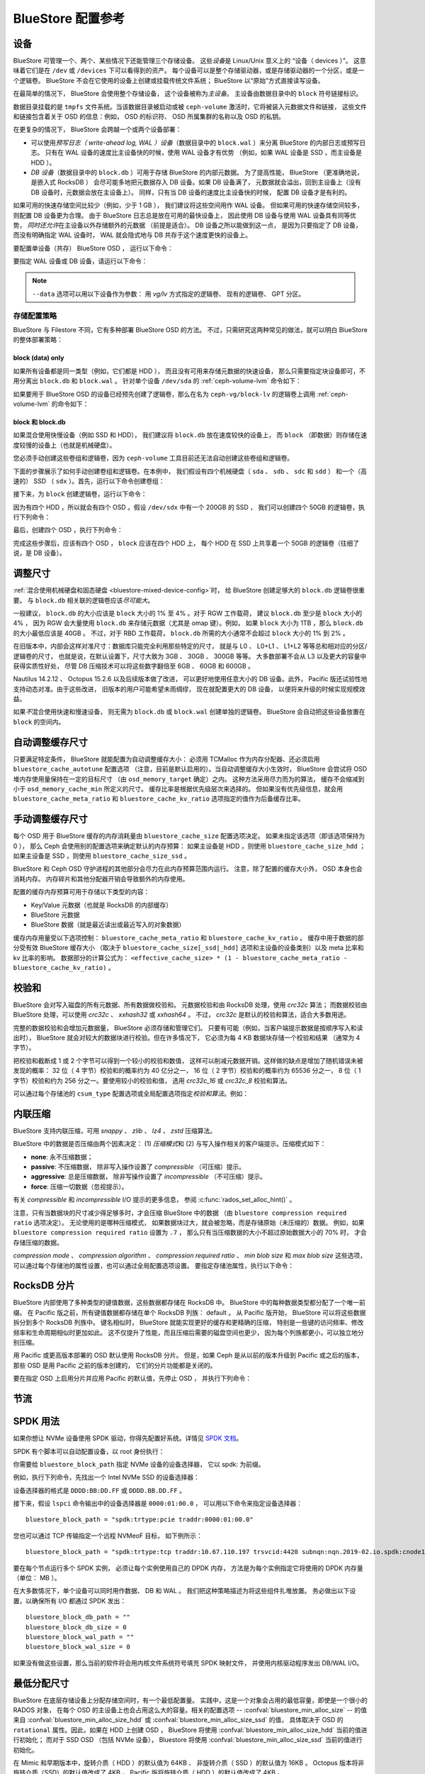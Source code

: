 ====================
 BlueStore 配置参考
====================
.. BlueStore Configuration Reference 

设备
====
.. Devices

BlueStore 可管理一个、两个、某些情况下还能管理三个存储设备。
这些\ *设备*\ 是 Linux/Unix 意义上的 “设备（ devices ）”。
这意味着它们是在 ``/dev`` 或 ``/devices`` 下可以看得到的资产。
每个设备可以是整个存储驱动器，或是存储驱动器的一个分区，或是一个逻辑卷。
BlueStore 不会在它使用的设备上创建或挂载传统文件系统；
BlueStore 以“原始”方式直接读写设备。

在最简单的情况下， BlueStore 会使用整个存储设备，
这个设备被称为\ *主设备*\ 。
主设备由数据目录中的 ``block`` 符号链接标识。

数据目录挂载的是 ``tmpfs`` 文件系统。当该数据目录被启动或\
被 ``ceph-volume`` 激活时，它将被装入元数据文件和链接，
这些文件和链接包含着关于 OSD 的信息：例如， OSD 的标识符、
OSD 所属集群的名称以及 OSD 的私钥。

在更复杂的情况下， BlueStore
会跨越一个或两个设备部署：

* 可以使用\ *预写日志（ write-ahead log, WAL ）设备*\
  （数据目录中的 ``block.wal`` ）来分离 BlueStore 的内部日志或预写日志。
  只有在 WAL 设备的速度比主设备快的时候，使用 WAL 设备才有优势
  （例如，如果 WAL 设备是 SSD ，而主设备是 HDD ）。
* *DB 设备*\ （数据目录中的 ``block.db`` ）可用于存储 BlueStore 的内部元数据。
  为了提高性能， BlueStore （更准确地说，是嵌入式 RocksDB ）
  会尽可能多地把元数据存入 DB 设备。如果 DB 设备满了，
  元数据就会溢出，回到主设备上（没有 DB 设备时，元数据会放在主设备上）。
  同样，只有当 DB 设备的速度比主设备快的时候，
  配置 DB 设备才是有利的。

如果可用的快速存储空间比较少（例如，少于 1 GB ），
我们建议将这些空间用作 WAL 设备。
但如果可用的快速存储空间较多，则配置 DB 设备更为合理。
由于 BlueStore 日志总是放在可用的最快设备上，
因此使用 DB 设备与使用 WAL 设备具有同等优势，
*同时还允许*\ 在主设备以外存储额外的元数据
（前提是适合）。 DB 设备之所以能做到这一点，
是因为只要指定了 DB 设备，而没有明确指定 WAL 设备时，
WAL 就会隐式地与 DB 共存于这个速度更快的设备上。

要配置单设备（共存） BlueStore OSD ，
运行以下命令：

.. prompt:: bash $

   ceph-volume lvm prepare --bluestore --data <device>

要指定 WAL 设备或 DB 设备，请运行以下命令：

.. prompt:: bash $

   ceph-volume lvm prepare --bluestore --data <device> --block.wal <wal-device> --block.db <db-device>

.. note:: ``--data`` 选项可以用以下设备作为参数：
   用 *vg/lv* 方式指定的逻辑卷、
   现有的逻辑卷、 GPT 分区。


存储配置策略
------------
.. Provisioning strategies

BlueStore 与 Filestore 不同，它有多种部署 BlueStore OSD 的方法。
不过，只需研究这两种常见的做法，就可以明白 BlueStore 的整体部署策略：


.. _bluestore-single-type-device-config:

**block (data) only**
^^^^^^^^^^^^^^^^^^^^^

如果所有设备都是同一类型（例如，它们都是 HDD ），
而且没有可用来存储元数据的快速设备，
那么只需要指定块设备即可，不用分离出 ``block.db`` 和 ``block.wal`` 。
针对单个设备 ``/dev/sda`` 的 :ref:`ceph-volume-lvm` 命令如下：

.. prompt:: bash $

   ceph-volume lvm create --bluestore --data /dev/sda

如果要用于 BlueStore OSD 的设备已经预先创建了逻辑卷，那么在名为
``ceph-vg/block-lv`` 的逻辑卷上调用 :ref:`ceph-volume-lvm` 的命令如下：

.. prompt:: bash $

   ceph-volume lvm create --bluestore --data ceph-vg/block-lv


.. _bluestore-mixed-device-config:

**block 和 block.db**
^^^^^^^^^^^^^^^^^^^^^
.. **block and block.db**

如果混合使用快慢设备（例如 SSD 和 HDD），
我们建议将 ``block.db`` 放在速度较快的设备上，
而 ``block`` （即数据）则存储在速度较慢的设备上（也就是机械硬盘）。

您必须手动创建这些卷组和逻辑卷，因为 ``ceph-volume`` 工具\
目前还无法自动创建这些卷组和逻辑卷。

下面的步骤展示了如何手动创建卷组和逻辑卷。在本例中，
我们假设有四个机械硬盘（ ``sda`` 、 ``sdb`` 、 ``sdc`` 和 ``sdd`` ）
和一个（高速的） SSD （ ``sdx`` ）。首先，运行以下命令创建卷组：

.. prompt:: bash $

   vgcreate ceph-block-0 /dev/sda
   vgcreate ceph-block-1 /dev/sdb
   vgcreate ceph-block-2 /dev/sdc
   vgcreate ceph-block-3 /dev/sdd

接下来，为 ``block`` 创建逻辑卷，运行以下命令：

.. prompt:: bash $

   lvcreate -l 100%FREE -n block-0 ceph-block-0
   lvcreate -l 100%FREE -n block-1 ceph-block-1
   lvcreate -l 100%FREE -n block-2 ceph-block-2
   lvcreate -l 100%FREE -n block-3 ceph-block-3

因为有四个 HDD ，所以就会有四个 OSD 。假设 ``/dev/sdx`` 中有一个 200GB 的 SSD ，
我们可以创建四个 50GB 的逻辑卷，执行下列命令：

.. prompt:: bash $

   vgcreate ceph-db-0 /dev/sdx
   lvcreate -L 50GB -n db-0 ceph-db-0
   lvcreate -L 50GB -n db-1 ceph-db-0
   lvcreate -L 50GB -n db-2 ceph-db-0
   lvcreate -L 50GB -n db-3 ceph-db-0

最后，创建四个 OSD ，执行下列命令：

.. prompt:: bash $

   ceph-volume lvm create --bluestore --data ceph-block-0/block-0 --block.db ceph-db-0/db-0
   ceph-volume lvm create --bluestore --data ceph-block-1/block-1 --block.db ceph-db-0/db-1
   ceph-volume lvm create --bluestore --data ceph-block-2/block-2 --block.db ceph-db-0/db-2
   ceph-volume lvm create --bluestore --data ceph-block-3/block-3 --block.db ceph-db-0/db-3

完成这些步骤后，应该有四个 OSD ， ``block`` 应该在四个 HDD 上，
每个 HDD 在 SSD 上共享着一个 50GB 的逻辑卷（往细了说，是 DB 设备）。


调整尺寸
========
.. Sizing

:ref:`混合使用机械硬盘和固态硬盘 <bluestore-mixed-device-config>`\ 时，
给 BlueStore 创建足够大的 ``block.db`` 逻辑卷很重要。
与 ``block.db`` 相关联的逻辑卷应该\ *尽可能大*\ 。

一般建议， ``block.db`` 的大小应该是 ``block``
大小的 1% 至 4% 。对于 RGW 工作载荷，
建议 ``block.db`` 至少是 ``block`` 大小的 4% ，
因为 RGW 会大量使用 ``block.db`` 来存储元数据（尤其是 omap 键）。例如，
如果 ``block`` 大小为 1TB ，那么 ``block.db`` 的大小最低应该是 40GB 。
不过，对于 RBD 工作载荷， ``block.db`` 所需的大小\
通常不会超过 ``block`` 大小的 1% 到 2% 。

在旧版本中，内部会这样对准尺寸：数据库只能完全利用那些特定的尺寸，
就是与 L0 、 L0+L1 、 L1+L2 等等总和相对应的分区/逻辑卷的尺寸，
也就是说，在默认设置下，尺寸大致为 3GB 、 30GB 、 300GB 等等。
大多数部署不会从 L3 以及更大的容量中获得实质性好处，
尽管 DB 压缩技术可以将这些数字翻倍至 6GB 、 60GB 和 600GB 。

Nautilus 14.2.12 、 Octopus 15.2.6 以及后续版本做了改进，
可以更好地使用任意大小的 DB 设备。此外，
Pacific 版还试验性地支持动态对准。由于这些改进，
旧版本的用户可能希望未雨绸缪，
现在就配置更大的 DB 设备，
以便将来升级的时候实现规模效益。

如果\ *不*\ 混合使用快速和慢速设备，
则无需为 ``block.db`` 或 ``block.wal`` 创建单独的逻辑卷。
BlueStore 会自动把这些设备放置在 ``block`` 的空间内。


自动调整缓存尺寸
================
.. Automatic Cache Sizing

只要满足特定条件， BlueStore 就能配置为自动调整缓存大小：
必须用 TCMalloc 作为内存分配器、还必须启用 ``bluestore_cache_autotune`` 配置选项
（注意，目前是默认启用的）。当自动调整缓存大小生效时，
BlueStore 会尝试将 OSD 堆内存使用量保持在一定的目标尺寸
（由 ``osd_memory_target`` 确定）之内。
这种方法采用尽力而为的算法，
缓存不会缩减到小于 ``osd_memory_cache_min`` 所定义的尺寸。
缓存比率是根据优先级层次来选择的。
但如果没有优先级信息，就会用 ``bluestore_cache_meta_ratio`` 和
``bluestore_cache_kv_ratio`` 选项指定的值作为后备缓存比率。

.. confval:: bluestore_cache_autotune
.. confval:: osd_memory_target
.. confval:: bluestore_cache_autotune_interval
.. confval:: osd_memory_base
.. confval:: osd_memory_expected_fragmentation
.. confval:: osd_memory_cache_min
.. confval:: osd_memory_cache_resize_interval


手动调整缓存尺寸
================
.. Manual Cache Sizing

每个 OSD 用于 BlueStore 缓存的内存消耗量由 ``bluestore_cache_size`` 配置选项决定。
如果未指定该选项（即该选项保持为 0 ），
那么 Ceph 会使用别的配置选项来确定默认的内存预算：
如果主设备是 HDD ，则使用 ``bluestore_cache_size_hdd`` ；
如果主设备是 SSD ，则使用 ``bluestore_cache_size_ssd`` 。

BlueStore 和 Ceph OSD 守护进程的其他部分会尽力在此内存预算范围内运行。
注意，除了配置的缓存大小外，
OSD 本身也会消耗内存。
内存碎片和其他分配器开销会导致额外的内存使用。

配置的缓存内存预算可用于存储以下类型的\
内容：

* Key/Value 元数据（也就是 RocksDB 的内部缓存）
* BlueStore 元数据
* BlueStore 数据（就是最近读出或最近写入的对象数据）

缓存内存用量受以下选项控制：
``bluestore_cache_meta_ratio`` 和 ``bluestore_cache_kv_ratio`` 。
缓存中用于数据的部分受有效 BlueStore 缓存大小
（取决于 ``bluestore_cache_size[_ssd|_hdd]`` 选项\
和主设备的设备类别）以及 meta 比率和 kv 比率的影响。
数据部分的计算公式为： ``<effective_cache_size> * (1 -
bluestore_cache_meta_ratio - bluestore_cache_kv_ratio)`` 。

.. confval:: bluestore_cache_size
.. confval:: bluestore_cache_size_hdd
.. confval:: bluestore_cache_size_ssd
.. confval:: bluestore_cache_meta_ratio
.. confval:: bluestore_cache_kv_ratio


校验和
======
.. Checksums

BlueStore 会对写入磁盘的所有元数据、所有数据做校验和。
元数据校验和由 RocksDB 处理，使用 `crc32c` 算法；
而数据校验由 BlueStore 处理，可以使用 `crc32c` 、 `xxhash32` 或 `xxhash64` 。
不过， `crc32c` 是默认的校验和算法，适合大多数用途。

完整的数据校验和会增加元数据量， BlueStore 必须存储和管理它们。
只要有可能（例如，当客户端提示数据是按顺序写入和读出时），
BlueStore 就会对较大的数据块进行校验。但在许多情况下，
它必须为每 4 KB 数据块存储一个校验和结果
（通常为 4 字节）。

把校验和截断成 1 或 2 个字节可以得到一个较小的校验和数值，
这样可以削减元数据开销。这样做的缺点\
是增加了随机错误未被发现的概率：
32 位（ 4 字节）校验和的概率约为 40 亿分之一，
16 位（ 2 字节）校验和的概率约为 65536 分之一，
8 位（ 1 字节）校验和约为 256 分之一。要使用较小的校验和值，
选用 `crc32c_16` 或 `crc32c_8` 校验和算法。

可以通过每个存储池的 ``csum_type`` 配置选项或\
全局配置选项指定\ *校验和算法*\ 。例如：

.. prompt:: bash $

   ceph osd pool set <pool-name> csum_type <algorithm>

.. confval:: bluestore_csum_type


内联压缩
========
.. Inline Compression

BlueStore 支持内联压缩，可用 `snappy` 、 `zlib` 、 `lz4` 、 `zstd` 压缩算法。

BlueStore 中的数据是否压缩由两个因素决定： (1) *压缩模式*\ 和
(2) 与写入操作相关的客户端提示。压缩模式如下：

* **none**: 永不压缩数据；
* **passive**: 不压缩数据，
  除非写入操作设置了 *compressible* （可压缩）提示。
* **aggressive**: 总是压缩数据，
  除非写操作设置了 *incompressible* （不可压缩）提示。
* **force**: 压缩一切数据（忽视提示）。

有关 *compressible* 和 *incompressible* I/O 提示的更多信息，
参阅 :c:func:`rados_set_alloc_hint()` 。

注意，只有当数据块的尺寸减少得足够多时，才会压缩 BlueStore 中的数据
（由 ``bluestore compression required ratio`` 选项决定）。
无论使用的是哪种压缩模式，
如果数据块过大，就会被忽略，而是存储原始（未压缩的）数据。
例如，如果 ``bluestore compression required ratio`` 设置为 ``.7`` ，
那么只有当压缩数据的大小不超过原始数据大小的 70% 时，
才会存储压缩的数据。

*compression mode* 、 *compression algorithm* 、 *compression required ratio* 、
*min blob size* 和 *max blob size* 这些选项，
可以通过每个存储池的属性设置，也可以通过全局配置选项设置。
要指定存储池属性，执行以下命令：

.. prompt:: bash $

   ceph osd pool set <pool-name> compression_algorithm <algorithm>
   ceph osd pool set <pool-name> compression_mode <mode>
   ceph osd pool set <pool-name> compression_required_ratio <ratio>
   ceph osd pool set <pool-name> compression_min_blob_size <size>
   ceph osd pool set <pool-name> compression_max_blob_size <size>

.. confval:: bluestore_compression_algorithm
.. confval:: bluestore_compression_mode
.. confval:: bluestore_compression_required_ratio
.. confval:: bluestore_compression_min_blob_size
.. confval:: bluestore_compression_min_blob_size_hdd
.. confval:: bluestore_compression_min_blob_size_ssd
.. confval:: bluestore_compression_max_blob_size
.. confval:: bluestore_compression_max_blob_size_hdd
.. confval:: bluestore_compression_max_blob_size_ssd


.. _bluestore-rocksdb-sharding:

RocksDB 分片
============
.. RocksDB Sharding

BlueStore 内部使用了多种类型的键值数据，这些数据都存储在 RocksDB 中。
BlueStore 中的每种数据类型都分配了一个唯一前缀。
在 Pacific 版之前，所有键值数据都存储在单个 RocksDB 列族： default 。
从 Pacific 版开始， BlueStore 可以将这些数据拆分到多个 RocksDB 列族中。
键名相似时， BlueStore 就能实现更好的缓存和更精确的压缩，
特别是一些键的访问频率、修改频率和生命周期相似时更加如此。
这不仅提升了性能，而且压缩后需要的磁盘空间也更少，
因为每个列族都更小，可以独立地分别压缩。

用 Pacific 或更高版本部署的 OSD 默认使用 RocksDB 分片。
但是，如果 Ceph 是从以前的版本升级到 Pacific 或之后的版本，
那些 OSD 是用 Pacific 之前的版本创建的，
它们的分片功能都是关闭的。

要在指定 OSD 上启用分片并应用 Pacific 的默认值，先停止 OSD ，
并执行下列命令：

    .. prompt:: bash #

       ceph-bluestore-tool \
        --path <data path> \
        --sharding="m(3) p(3,0-12) O(3,0-13)=block_cache={type=binned_lru} L P" \
        reshard

.. confval:: bluestore_rocksdb_cf
.. confval:: bluestore_rocksdb_cfs


节流
====
.. Throttling

.. confval:: bluestore_throttle_bytes
.. confval:: bluestore_throttle_deferred_bytes
.. confval:: bluestore_throttle_cost_per_io
.. confval:: bluestore_throttle_cost_per_io_hdd
.. confval:: bluestore_throttle_cost_per_io_ssd


SPDK 用法
=========
.. SPDK Usage

如果你想让 NVMe 设备使用 SPDK 驱动，你得先配置好系统。详情见 `SPDK 文档`_\ 。

.. _SPDK 文档: http://www.spdk.io/doc/getting_started.html#getting_started_examples

SPDK 有个脚本可以自动配置设备，以 root 身份执行：

.. prompt:: bash $

   sudo src/spdk/scripts/setup.sh

你需要给 ``bluestore_block_path`` 指定 NVMe 设备的设备选择器，
它以 spdk: 为前缀。

例如，执行下列命令，先找出一个 Intel NVMe SSD 的设备选择器：

.. prompt:: bash $

   lspci -mm -n -d -d 8086:0953

设备选择器的格式是 ``DDDD:BB:DD.FF`` 或
``DDDD.BB.DD.FF`` 。

接下来，假设 ``lspci`` 命令输出中的设备选择器是 ``0000:01:00.0`` ，
可以用以下命令来指定设备选择器： ::

  bluestore_block_path = "spdk:trtype:pcie traddr:0000:01:00.0"

您也可以通过 TCP 传输指定一个远程 NVMeoF 目标，
如下例所示： ::

  bluestore_block_path = "spdk:trtype:tcp traddr:10.67.110.197 trsvcid:4420 subnqn:nqn.2019-02.io.spdk:cnode1"

要在每个节点运行多个 SPDK 实例，
必须让每个实例使用自己的 DPDK 内存，
方法是为每个实例指定它将使用的 DPDK 内存量（单位： MB ）。

在大多数情况下，单个设备可以同时用作数据、 DB 和 WAL 。
我们把这种策略描述为将这些组件扎堆放置。
务必做出以下设置，以确保所有 I/O 都通过 SPDK 发出： ::

  bluestore_block_db_path = ""
  bluestore_block_db_size = 0
  bluestore_block_wal_path = ""
  bluestore_block_wal_size = 0

如果没有做这些设置，那么当前的软件将会\
用内核文件系统符号填充 SPDK 映射文件，
并使用内核驱动程序发出 DB/WAL I/O。


最低分配尺寸
============
.. Minimum Allocation Size

BlueStore 在底层存储设备上分配存储空间时，有一个最低配置量。
实践中，这是一个对象会占用的最低容量，即使是一个很小的 RADOS 对象，
在每个 OSD 的主设备上也会占用这么大的容量。相关的配置选项 --
:confval:`bluestore_min_alloc_size` -- 的值来自 :confval:`bluestore_min_alloc_size_hdd`
或 :confval:`bluestore_min_alloc_size_ssd` 的值，
具体取决于 OSD 的 ``rotational`` 属性。因此，如果在 HDD 上创建 OSD ，
BlueStore 将使用 :confval:`bluestore_min_alloc_size_hdd` 当前的值进行初始化；
而对于 SSD OSD （包括 NVMe 设备）， Bluestore 将使用
:confval:`bluestore_min_alloc_size_ssd` 当前的值进行初始化。

在 Mimic 和早期版本中，旋转介质（ HDD ）的默认值为 64KB 、
非旋转介质（ SSD ）的默认值为 16KB 。
Octopus 版本将非旋转介质（SSD）的默认值改成了 4KB ，
Pacific 版将旋转介质（ HDD ）的默认值改成了 4KB 。

之所以做出这些更改，是因为 Ceph RADOS 网关 (RGW) 会托管海量小文件
（ S3/Swift 对象），而这些小文件会导致空间放大。

例如，当 RGW 客户端存入一个 1 KB 的 S3 对象时，
该对象会被写入一个单独的 RADOS 对象。
根据默认的 :confval:`min_alloc_size` 值，将给它分配 4 KB 的底层驱动器空间。
这意味着大约有 3 KB （即 4 KB 减去 1 KB）的空间分配了却没使用：
这相当于 300% 的额外开销或 25% 的效率。同样，
一个 5 KB 的用户对象将被存储为两个 RADOS 对象，即一个 4 KB 的 RADOS 对象\
和一个 1 KB 的 RADOS 对象，结果是它占用了 4KB 的设备容量。
不过，在这个案例中，额外开销百分比小多了。
可以把它当作是取模运算的余数。因此，
额外开销的\ *百分比*\ 会随着对象尺寸的增加而迅速降低。

还有一个容易被忽略的微妙之处：
刚才描述过的放大现象发生在\ *每一个*\ 副本中。例如，
使用默认的三副本 (3R) 配置时，一个 1 KB 的 S3 对象\
实际上会浪费大约 9 KB 的设备存储容量。
如果用的是纠删码（ EC ）而不是多副本，放大的幅度可能会更高：
对于一个 ``k=4, m=2`` 的存储池，会给 1 KB S3 对象会分配 24 KB
（即 4 KB 乘以 6）的设备容量。

当 RGW 桶存储池中包含许多相对较大的用户对象时，
这种现象的影响往往可以忽略不计。不过，
如果系统可能会存储很大一部分相对较小的用户对象时，
那就应该考虑这种影响。

默认值为 4KB 时，与传统的 HDD 和 SSD 设备非常吻合。
不过，如果在创建 OSD 时指定 :confval:`bluestore_min_alloc_size_ssd` ，
使之与设备的 IU （可能是 8KB 、 16KB 甚至 64KB ）匹配，
某些新型粗 IU （方向单元， Indirection Unit ） QLC SSD 的性能和磨损会达到最佳。
这些新型存储驱动器的读取性能可与传统的 TLC SSD 相媲美，
写入性能比 HDD 更快，
而且密度更高、成本比 TLC SSD 更低。

注意，在这些新型设备上创建 OSD 时，
必须小心，只给这些设备配置非默认值，
不能影响传统的 HDD 和 SSD 设备。通过仔细安排 OSD 创建顺序、
自定义 OSD 设备类别，特别是使用中央配置\ *掩码*\ ，
可以避免出现错误。

在 Quincy 及更高版本中，可以使用
:confval:`bluestore_use_optimal_io_size_for_min_alloc_size` 选项，
以便在创建每个 OSD 时自动发现正确的值。注意，
使用 ``bcache`` 、 ``OpenCAS`` 、 ``dmcrypt`` 、 ``ATA over Ethernet`` 、 `iSCSI`
或其他设备分层技术和抽象技术可能会影响正确值的确定。
此外，在 VMware 存储之上部署的 OSD
有时会报告与底层硬件不一致的 ``rotational`` 属性。

我们建议在启动时通过日志和管理套接字检查此类 OSD ，
以确保其行为正确。需要注意的是，
这种检查在旧内核上可能无法正常工作。要确认此问题，
应该检查 ``/sys/block/<drive>/queue/optimal_io_size`` 是否存在以及它的值。

.. note:: 在运行 Reef 或更高版本的 Ceph 时，
   可以用 ``ceph osd metadata`` 方便地查询每个 OSD 的 ``min_alloc_size`` 。

要查询某个 OSD ，执行下列命令：

.. prompt:: bash #

   ceph osd metadata osd.1701 | egrep rotational\|alloc

这种空间放大可能表现为 ``ceph df`` 报告的原始空间与所存储数据的比率异常高。
``ceph osd df`` 报告的 ``%USE`` / ``VAR`` 值与\
其他表面上看起来相同的 OSD 相比也可能异常地高。
最后， OSD 的 ``min_alloc_size`` 值不匹配时，
平衡器在使用它们的存储池中也可能出现意料之外的行为。

BlueStore 的这一属性\ *仅仅*\ 在创建 OSD 时有效；
如果后来更改了这个属性，这个特定 OSD 的行为也不会改变，还是保持原样，
除非销毁这个 OSD 并用适当的选项值重新部署。
Ceph 升级到更高版本后，也\ *不会*\ 更改 OSD 一直沿用的值，
它们是在旧版本或其他配置下部署的。

.. confval:: bluestore_min_alloc_size
.. confval:: bluestore_min_alloc_size_hdd
.. confval:: bluestore_min_alloc_size_ssd
.. confval:: bluestore_use_optimal_io_size_for_min_alloc_size


DSA （数据流加速器）的用法
==========================
.. DSA (Data Streaming Accelerator) Usage

如果要使用 DML 库驱动 DSA 设备，以卸载 BlueStore 中持久内存（ PMEM ）
上的读/写操作，那就需要安装 `DML`_ 和 `idxd-config`_ 库。
此做法仅适用于配备了 SPR (Sapphire Rapids) CPU 的计算机。

.. _dml: https://github.com/intel/dml
.. _idxd-config: https://github.com/intel/idxd-config

安装 DML 软件后，参照下面的 WQ 配置示例，
把共享工作队列 (WQs) 配置好：

.. prompt:: bash $

   accel-config config-wq --group-id=1 --mode=shared --wq-size=16 --threshold=15 --type=user --name="myapp1" --priority=10 --block-on-fault=1 dsa0/wq0.1
   accel-config config-engine dsa0/engine0.1 --group-id=1
   accel-config enable-device dsa0
   accel-config enable-wq dsa0/wq0.1
